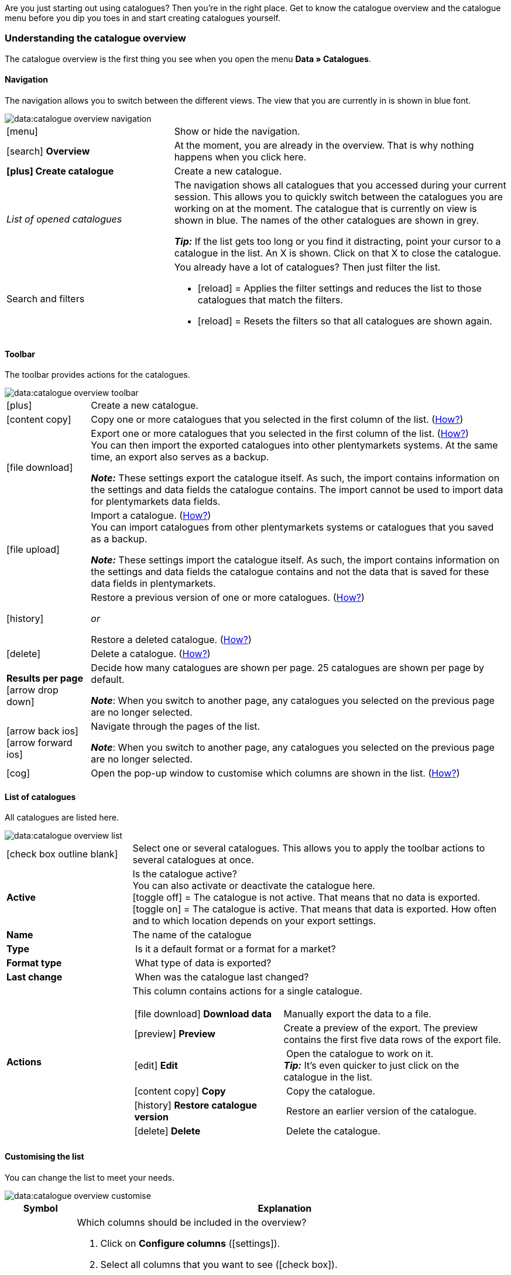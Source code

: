 
Are you just starting out using catalogues? Then you’re in the right place. Get to know the catalogue overview and the catalogue menu before you dip you toes in and start creating catalogues yourself.

[#catalogue-overview]
=== Understanding the catalogue overview

The catalogue overview is the first thing you see when you open the menu *Data » Catalogues*.

// TODO: Insert screenshot of menu.

[#overview-navigation]
==== Navigation

The navigation allows you to switch between the different views. The view that you are currently in is shown in blue font.

// TODO: replace with screenshot of the whole menu with all other areas greyed out
image::data:catalogue-overview-navigation.png[]

[cols="1,2a"]
|===

| icon:menu[set=material]
| Show or hide the navigation.

| icon:search[role="darkGrey"] *Overview*
| At the moment, you are already in the overview. That is why nothing happens when you click here.

| *icon:plus[role="darkGrey"] Create catalogue*
| Create a new catalogue.

| _List of opened catalogues_
| The navigation shows all catalogues that you accessed during your current session. This allows you to quickly switch between the catalogues you are working on at the moment. The catalogue that is currently on view is shown in blue. The names of the other catalogues are shown in grey.

*_Tip:_* If the list gets too long or you find it distracting, point your cursor to a catalogue in the list. An X is shown. Click on that X to close the catalogue.

| Search and filters
| You already have a lot of catalogues? Then just filter the list.

* icon:reload[set=plenty] = Applies the filter settings and reduces the list to those catalogues that match the filters.
* icon:reload[set=plenty] = Resets the filters so that all catalogues are shown again.

////
[.collapseBox]
.Welche Filter gibt es?
--

[cols="1,3a"]
!===
! *Template*
!

! *Name*
! Reduces the list to catalogues with this name. 

! *Template type*
! Reduces the list to catalogues with this template type. 

! *Template-Name*
! Reduces the list to catalogues with this name. 

! *Active*
! Reduces the list to active catalogues. 

! *Inactive*
! Reduces the list to inactive catalogues.

! *Creation date from*
! Reduces the list to catalogues that were created on or after this date.

! *Creation date to*
! Reduces the list to catalogues that were created up to this date.

! *Last updated from*
! Reduces the list to catalogues that were updated on or after this date. 

! *Last updated on*
! Reduces the list to catalogues that were updated up to this date.
!===
--
////
|===

[#overview-toolbar]
==== Toolbar

The toolbar provides actions for the catalogues.

// TODO: replace with screenshot of the whole menu with all other areas greyed out
image::data:catalogue-overview-toolbar.png[]

[cols="1,5a"]
|===
| icon:plus[role="darkGrey"]
| Create a new catalogue.

| icon:content_copy[set=material]
| Copy one or more catalogues that you selected in the first column of the list. (<<#190, How?>>)

| icon:file_download[set=material]
| Export one or more catalogues that you selected in the first column of the list. (<<#270, How?>>) +
You can then import the exported catalogues into other plentymarkets systems. At the same time, an export also serves as a backup.

*_Note:_* These settings export the catalogue itself. As such, the import contains information on the settings and data fields the catalogue contains. The import cannot be used to import data for plentymarkets data fields.

| icon:file_upload[set=material]
| Import a catalogue. (<<#280, How?>>) +
You can import catalogues from other plentymarkets systems or catalogues that you saved as a backup.

*_Note:_* These settings import the catalogue itself. As such, the import contains information on the settings and data fields the catalogue contains and not the data that is saved for these data fields in plentymarkets.

| icon:history[set=material]
| Restore a previous version of one or more catalogues. (<<#250, How?>>)

_or_

Restore a deleted catalogue. (<<#240, How?>>)

| icon:delete[set=material]
| Delete a catalogue. (<<#210, How?>>)

| *Results per page* icon:arrow_drop_down[set=material]
| Decide how many catalogues are shown per page. 25 catalogues are shown per page by default.

*_Note_*: When you switch to another page, any catalogues you selected on the previous page are no longer selected.

| icon:arrow_back_ios[set=material] icon:arrow_forward_ios[set=material]
| Navigate through the pages of the list.

*_Note_*: When you switch to another page, any catalogues you selected on the previous page are no longer selected.

| icon:cog[role="darkGrey"]
| Open the pop-up window to customise which columns are shown in the list. (<<#overview-customise, How?>>)

|===

[#overview-list]
==== List of catalogues

All catalogues are listed here.

// TODO: replace with screenshot of the whole menu with all other areas greyed out
image::data:catalogue-overview-list.png[]

[cols="1,3a"]
|===
| icon:check_box_outline_blank[set=material]
| Select one or several catalogues. This allows you to apply the toolbar actions to several catalogues at once.

| *Active*
| Is the catalogue active? +
You can also activate or deactivate the catalogue here. +
icon:toggle_off[set=material] = The catalogue is not active. That means that no data is exported. +
icon:toggle_on[set=material] = The catalogue is active. That means that data is exported. How often and to which location depends on your export settings.

| *Name*
| The name of the catalogue

| *Type*
| Is it a default format or a format for a market?

| *Format type*
| What type of data is exported?

| *Last change*
| When was the catalogue last changed?

| *Actions*
| This column contains actions for a single catalogue.

[cols="2,3"]
!===
! icon:file_download[set=material] *Download data*
! Manually export the data to a file.

! icon:preview[set=material] *Preview*
! Create a preview of the export. The preview contains the first five data rows of the export file.

! icon:edit[set=material] *Edit*
! Open the catalogue to work on it. +
*_Tip:_* It’s even quicker to just click on the catalogue in the list.

! icon:content_copy[set=material] *Copy*
! Copy the catalogue.

! icon:history[set=material] *Restore catalogue version*
! Restore an earlier version of the catalogue.

! icon:delete[set=material] *Delete*
! Delete the catalogue.
!===
|===

[#overview-customise]
==== Customising the list

You can change the list to meet your needs.

// TODO: replace with screenshot of the whole menu with all other areas greyed out
image::data:catalogue-overview-customise.png[]

[cols="1,6a"]
|====
|Symbol |Explanation

| icon:settings[set=material]
|Which columns should be included in the overview?

. Click on *Configure columns* (icon:settings[set=material]).
. Select all columns that you want to see (icon:check_box[set=material, role=skyBlue]).
. Click on *Confirm*.

[.collapseBox]
.Available columns
--

* Selection
* Active
* Name
* Type
* Format type
* Format
* Last change
* Actions
--

| icon:drag_indicator[set=material]
|Which order should the columns be shown in?

. Click on *Configure columns* (icon:settings[set=material]).
. Move your mouse cursor over an entry with the symbol icon:drag_indicator[set=material]. +
→ Your mouse cursor changes shape (icon:open_with[set=material]).
. Drag the entry to the desired spot.
. Click on *Confirm*.
|====

ifdef::file-export[]
[#catalogue-menu]
=== Understanding the catalogue menu for default formats

The catalogue menu is the same for all default formats:

image::data:menu-structure-standard-format.png[]

Your catalogue still looks different? Then you probably opened a marketplace format. It is used to export item data to markets and price portals. Also useful and interesting. However, working with marketplace formats is described xref:export-marketplace-formats.adoc#[elsewhere].
endif::file-export[]

ifdef::marketplace-export[]
[#catalogue-menu]
=== Understanding the catalogue menu for marketplace formats

The catalogue menu is the same for all marketplace formats:

image::markets:catalogue-menu-colours.png[]

Your catalogue still looks different? Then you probably opened a catalogue with a default format. That is used to export data to a file. Also useful and interesting. However, working with standard formats is described xref:export-standard-formats.adoc#[elsewhere].
endif::marketplace-export[]

[#menu-navigation]
==== Navigation

ifdef::file-export[]
When you open a catalogue, the view *Data fields* is shown by default. Use the navigation to switch to other views of the catalogue.
endif::file-export[]

ifdef::marketplace-export[]
When you open a catalogue, the view *Mapping* is shown by default. Use the navigation to switch to other views of the catalogue.
endif::marketplace-export[]

ifdef::marketplace-export[]
image:data:catalogue-market-navigation.png[]
endif::marketplace-export[]

ifdef::file-export[]
image:daten:catalogue-default-navigation.png[]
endif::file-export[]

[cols="1,3a"]
|===

| icon:search[role="darkGrey"] *Overview*
| Go back to the catalogue overview, that is to the list of catalogues.

| *icon:plus[role="darkGrey"] Create catalogue*
| Create a new catalogue.

| _List of opened catalogues_
| The navigation shows all catalogues that you accessed during your current session. This allows you to quickly switch between the catalogues you are currently working on. The catalogue that is currently on view is shown in blue. The names of the other catalogues are shown in grey.

*_Tip:_* If the list gets too long or you find it distracting, point your cursor to a catalogue in the list. An X is shown. Click on that X to close the catalogue.

| icon:cog[role="darkGrey"] Settings
| Open the catalogue settings.

* *Basic settings* = Name and format type of the catalogue. You enter this information to create a catalogue.
* *Format settings* = Settings for the export file structure
* *Export settings* = Settings for automatic export
* *Download settings* = Settings for the URL that is used to access the export file

ifdef::marketplace-export[]
*_Important:_* You do not need these settings for most markets. These settings are only relevant if you want to export data to a file.
endif::marketplace-export[]

ifdef::marketplace-export[]
| icon:order_return_create_edit[set=plenty] *Mapping*
| Shown when you open the catalogue. Here, you map suitable plentymarkets data fields to the marketplace data fields.
endif::marketplace-export[]

ifdef::file-export[]
| icon:order_return_create_edit[set=plenty] *Data fields*
| Shown when you open the catalogue. In this view, you select the data fields that you want to export.
endif::file-export[]

| icon:filter_alt[set=material] *Filter*
| Add filters to only export specific records. +
*_Note:_* Filters are not available for all catalogues.

| icon:order_return_create_edit[set=plenty] *Own data fields*
| Own data fields are currently not available for most exports.
|===

[#menu-toolbar]
==== Toolbar

The toolbar provides actions for the catalogue.

ifdef::marketplace-export[]
image:data:catalogue-market-toolbar.png[]
endif::marketplace-export[]

ifdef::file-export[]
image:data:catalogue-default-toolbar.png[]
endif::file-export[]

[cols="1,5a"]
|===
|icon:save[role="darkGrey"]
|Saves the catalogue settings.

|icon:preview[set=material]
|Creates a preview of the export data. The preview contains the first 5 data rows of the export file.

*_Important:_* The preview function is not available for all catalogue formats.

|icon:download[set=plenty, role="darkGrey"]
|Starts the manual download of the catalogue data.

ifdef::marketplace-export[]
*_Important:_* This option starts a manual export. The data is _not_ exported to the market.
endif::marketplace-export[]

|icon:more_vert[set=material]
|Show additional actions.

ifdef::marketplace-export[]
* icon:toggle-off[role="darkGrey"] = Show or hide optional marketplace data fields.
endif::marketplace-export[]
* icon:history[set=material] = Restores an earlier version of the catalogue.
* icon:delete[set=material] = Deletes the catalogue.
|===

ifdef::file-export[]
[#menu-export-fields]
==== Data fields that are available for export

To the right of the navigation, all plentymarkets data fields that you can export are listed in groups. To add a data field to the export, click on the Plus icon to the light of the data field.

image:data:catalogue-default-data-fields.png[]

*_Tips:_*

* Use the field *Search data field* to quickly find and add data fields.
* In addition to the data fields listed, you can also add own values to the export. The same value is then exported for each record.
* Add the option **Formula** to recalculate numerical values during the export. For example, you could update all exported variation prices during the export.
endif::file-export[]

ifdef::file-export[]
[#menu-added-fields]
==== Data fields added to export

To the right, the data fields that you can add to the export are shown. So these data fields will be exported to your file.
Before you select a data field, you can see the message “No data fields were selected”. In the screenshot, a few the fields are already selected.

image:data:catalogue-default-added-fields.png[]

*_Tips:_*

* You can move the data fields using drag-and-drop. This will change the order in which the data fields are exported.
* You can change the export key. The “Export Keys” are the names of the column headers, as they will appear in your export file. Every “Export Key” needs to be unique.
* You can add fallback data fields. If the data field is empty or invalid, the first fallback data field is checked and the value of that fallback data field is exported instead.
endif::file-export[]

ifdef::marketplace-export[]
[#menu-market-fields]
==== Marketplace data field

To the right of the navigation, all data fields available for the market are listed. Mandatory fields are marked with an asterisk (✱).

image:data:catalogue-market-market-fields.png[]

*_Tip:_* In the toolbar, click on the further actions (icon:more_vert[set=material]) to show or hide optional data fields.
endif::marketplace-export[]

ifdef::marketplace-export[]
[#menu-plentymarkets-fields]
==== plentymarkets data fields

On the right side of the catalogue, you map the marketplace data fields to appropriate plentymarkets data fields.
Before you map the first data field, all you can see here is a whole lot of icon:plus[role="darkGrey"] *Add data field* buttons. That’s normal and as it should be.

image:data:catalogue-market-plenty-fields.png[]

*_Tip:_* One field was already mapped in the screenshot.
endif::marketplace-export[]
